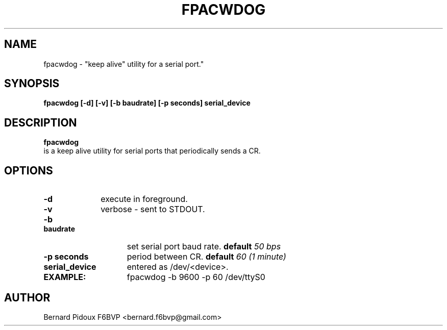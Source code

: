 .TH FPACWDOG 1 "25 September 2011" Linux "FPAC Operator's Manual"
.SH NAME 
fpacwdog \- "keep alive" utility for a serial port."
.SH SYNOPSIS 
.B fpacwdog [-d] [-v] [-b baudrate] [-p seconds] serial_device
.SH DESCRIPTION
.LP
.B fpacwdog
 is a keep alive utility for serial ports that periodically sends a CR.
.SH OPTIONS
.TP 10
.BI \-d
execute in foreground. 
.TP 10
.BI \-v
verbose - sent to STDOUT.
.TP 15
.BI "\-b baudrate"
set serial port baud rate. 
.BI default "  50 bps"
.TP 15
.BI "\-p seconds"
period between CR. 
.BI default "  60 (1 minute)"
.TP 15
.BI "serial_device"
entered as /dev/<device>.
.TP 25
.B 	     EXAMPLE:
fpacwdog -b 9600 -p 60 /dev/ttyS0
.SH AUTHOR
Bernard Pidoux F6BVP <bernard.f6bvp@gmail.com>
